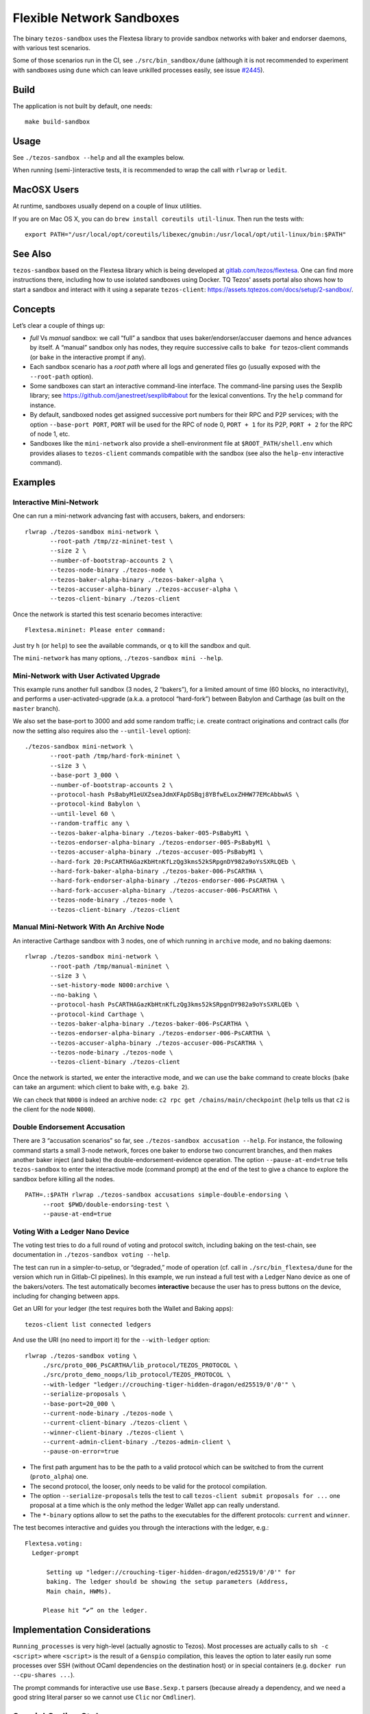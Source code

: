 Flexible Network Sandboxes
==========================

The binary ``tezos-sandbox`` uses the Flextesa library to provide
sandbox networks with baker and endorser daemons, with various test
scenarios.

Some of those scenarios run in the CI, see ``./src/bin_sandbox/dune`` (although
it is not recommended to experiment with sandboxes using ``dune`` which can
leave unkilled processes easily, see issue
`#2445 <https://github.com/ocaml/dune/issues/2445>`__).


Build
-----

The application is not built by default, one needs:

::

    make build-sandbox

Usage
-----

See ``./tezos-sandbox --help`` and all the examples below.

When running (semi-)interactive tests, it is recommended to wrap the
call with ``rlwrap`` or ``ledit``.

MacOSX Users
------------

At runtime, sandboxes usually depend on a couple of linux utilities.

If you are on Mac OS X, you can do ``brew install coreutils util-linux``. Then run
the tests with:

::

    export PATH="/usr/local/opt/coreutils/libexec/gnubin:/usr/local/opt/util-linux/bin:$PATH"


See Also
--------

``tezos-sandbox`` based on the Flextesa library which is being developed
at `gitlab.com/tezos/flextesa <https://gitlab.com/tezos/flextesa>`__.
One can find more instructions there, including how to use isolated
sandboxes using Docker. TQ Tezos' assets portal also shows how to start
a sandbox and interact with it using a separate ``tezos-client``:
https://assets.tqtezos.com/docs/setup/2-sandbox/.


Concepts
--------

Let’s clear a couple of things up:

-  *full* Vs *manual* sandbox: we call “full” a sandbox that uses
   baker/endorser/accuser daemons and hence advances by itself. A
   “manual” sandbox only has nodes, they require successive calls to
   ``bake for`` tezos-client commands (or ``bake`` in the interactive
   prompt if any).
-  Each sandbox scenario has a *root path* where all logs and generated
   files go (usually exposed with the ``--root-path`` option).
-  Some sandboxes can start an interactive command-line interface. The
   command-line parsing uses the Sexplib library; see
   https://github.com/janestreet/sexplib#about for the lexical
   conventions. Try the ``help`` command for instance.
-  By default, sandboxed nodes get assigned successive port numbers for
   their RPC and P2P services; with the option ``--base-port PORT``,
   ``PORT`` will be used for the RPC of node 0, ``PORT + 1`` for its
   P2P, ``PORT + 2`` for the RPC of node 1, etc.
-  Sandboxes like the ``mini-network`` also provide a shell-environment
   file at ``$ROOT_PATH/shell.env`` which provides aliases to
   ``tezos-client`` commands compatible with the sandbox (see also
   the ``help-env`` interactive command).


Examples
--------

Interactive Mini-Network
~~~~~~~~~~~~~~~~~~~~~~~~

One can run a mini-network advancing fast with accusers, bakers, and
endorsers:

::

    rlwrap ./tezos-sandbox mini-network \
           --root-path /tmp/zz-mininet-test \
           --size 2 \
           --number-of-bootstrap-accounts 2 \
           --tezos-node-binary ./tezos-node \
           --tezos-baker-alpha-binary ./tezos-baker-alpha \
           --tezos-accuser-alpha-binary ./tezos-accuser-alpha \
           --tezos-client-binary ./tezos-client

Once the network is started this test scenario becomes interactive:

::

    Flextesa.mininet: Please enter command:

Just try ``h`` (or ``help``) to see the available commands, or ``q`` to kill the
sandbox and quit.

The ``mini-network`` has many options, ``./tezos-sandbox mini --help``.

Mini-Network with User Activated Upgrade
~~~~~~~~~~~~~~~~~~~~~~~~~~~~~~~~~~~~~~~~

This example runs another full sandbox (3 nodes, 2 “bakers”), for a
limited amount of time (60 blocks, no interactivity), and performs a
user-activated-upgrade (a.k.a. a protocol “hard-fork”) between Babylon
and Carthage (as built on the ``master`` branch).

We also set the base-port to 3000 and add some random traffic;
i.e. create contract originations and contract calls (for now the
setting also requires also the ``--until-level`` option):

::

   ./tezos-sandbox mini-network \
          --root-path /tmp/hard-fork-mininet \
          --size 3 \
          --base-port 3_000 \
          --number-of-bootstrap-accounts 2 \
          --protocol-hash PsBabyM1eUXZseaJdmXFApDSBqj8YBfwELoxZHHW77EMcAbbwAS \
          --protocol-kind Babylon \
          --until-level 60 \
          --random-traffic any \
          --tezos-baker-alpha-binary ./tezos-baker-005-PsBabyM1 \
          --tezos-endorser-alpha-binary ./tezos-endorser-005-PsBabyM1 \
          --tezos-accuser-alpha-binary ./tezos-accuser-005-PsBabyM1 \
          --hard-fork 20:PsCARTHAGazKbHtnKfLzQg3kms52kSRpgnDY982a9oYsSXRLQEb \
          --hard-fork-baker-alpha-binary ./tezos-baker-006-PsCARTHA \
          --hard-fork-endorser-alpha-binary ./tezos-endorser-006-PsCARTHA \
          --hard-fork-accuser-alpha-binary ./tezos-accuser-006-PsCARTHA \
          --tezos-node-binary ./tezos-node \
          --tezos-client-binary ./tezos-client


Manual Mini-Network With An Archive Node
~~~~~~~~~~~~~~~~~~~~~~~~~~~~~~~~~~~~~~~~

An interactive Carthage sandbox with 3 nodes, one of which running in
``archive`` mode, and no baking daemons:

::

   rlwrap ./tezos-sandbox mini-network \
          --root-path /tmp/manual-mininet \
          --size 3 \
          --set-history-mode N000:archive \
          --no-baking \
          --protocol-hash PsCARTHAGazKbHtnKfLzQg3kms52kSRpgnDY982a9oYsSXRLQEb \
          --protocol-kind Carthage \
          --tezos-baker-alpha-binary ./tezos-baker-006-PsCARTHA \
          --tezos-endorser-alpha-binary ./tezos-endorser-006-PsCARTHA \
          --tezos-accuser-alpha-binary ./tezos-accuser-006-PsCARTHA \
          --tezos-node-binary ./tezos-node \
          --tezos-client-binary ./tezos-client

Once the network is started, we enter the interactive mode, and we can
use the ``bake`` command to create blocks (``bake`` can take an
argument: which client to bake with, e.g. \ ``bake 2``).

We can check that ``N000`` is indeed an archive node:
``c2 rpc get /chains/main/checkpoint`` (``help`` tells us that ``c2`` is
the client for the node ``N000``).

Double Endorsement Accusation
~~~~~~~~~~~~~~~~~~~~~~~~~~~~~

There are 3 “accusation scenarios” so far, see
``./tezos-sandbox accusation --help``. For instance, the following command
starts a small 3-node network, forces one baker to endorse two
concurrent branches, and then makes another baker inject (and bake) the
double-endorsement-evidence operation. The option ``--pause-at-end=true`` tells
``tezos-sandbox`` to enter the interactive mode (command prompt) at the end of
the test to give a chance to explore the sandbox before killing all the nodes.

::

    PATH=.:$PATH rlwrap ./tezos-sandbox accusations simple-double-endorsing \
         --root $PWD/double-endorsing-test \
         --pause-at-end=true


Voting With a Ledger Nano Device
~~~~~~~~~~~~~~~~~~~~~~~~~~~~~~~~

The voting test tries to do a full round of voting and protocol switch,
including baking on the test-chain, see documentation in
``./tezos-sandbox voting --help``.

The test can run in a simpler-to-setup, or “degraded,” mode of operation
(cf. call in ``./src/bin_flextesa/dune`` for the version which
run in Gitlab-CI pipelines). In this example, we run instead a full test
with a Ledger Nano device as one of the bakers/voters. The test automatically
becomes **interactive** because the user has to press buttons on the
device, including for changing between apps.

Get an URI for your ledger (the test requires both the Wallet and
Baking apps):

::

    tezos-client list connected ledgers

And use the URI (no need to import it) for the ``--with-ledger`` option:

::

    rlwrap ./tezos-sandbox voting \
         ./src/proto_006_PsCARTHA/lib_protocol/TEZOS_PROTOCOL \
         ./src/proto_demo_noops/lib_protocol/TEZOS_PROTOCOL \
         --with-ledger "ledger://crouching-tiger-hidden-dragon/ed25519/0'/0'" \
         --serialize-proposals \
         --base-port=20_000 \
         --current-node-binary ./tezos-node \
         --current-client-binary ./tezos-client \
         --winner-client-binary ./tezos-client \
         --current-admin-client-binary ./tezos-admin-client \
         --pause-on-error=true

-  The first path argument has to be the path to a valid protocol which
   can be switched to from the current (``proto_alpha``) one.
-  The second protocol, the looser, only needs to be valid for the
   protocol compilation.
-  The option ``--serialize-proposals`` tells the test to call
   ``tezos-client submit proposals for ...`` one proposal at a time
   which is the only method the ledger Wallet app can really understand.
-  The ``*-binary`` options allow to set the paths to the executables
   for the different protocols: ``current`` and ``winner``.

The test becomes interactive and guides you through the interactions
with the ledger, e.g.:

::

   Flextesa.voting:
     Ledger-prompt

         Setting up "ledger://crouching-tiger-hidden-dragon/ed25519/0'/0'" for
         baking. The ledger should be showing the setup parameters (Address,
         Main chain, HWMs).

        Please hit “✔” on the ledger.

Implementation Considerations
-----------------------------

``Running_processes`` is very high-level (actually agnostic to Tezos).
Most processes are actually calls to ``sh -c <script>`` where
``<script>`` is the result of a ``Genspio`` compilation, this leaves the
option to later easily run some processes over SSH (without OCaml
dependencies on the destination host) or in special containers (e.g.
``docker run --cpu-shares ...``).

The prompt commands for interactive use use ``Base.Sexp.t`` parsers
(because already a dependency, and we need a good string literal parser
so we cannot use ``Clic`` nor ``Cmdliner``).

Special Coding Style
--------------------

A fresh “just for testing project” is a good occasion to experiment a
bit …

See ``./vendor/lib_flextesa/internal_pervasives.ml``:

-  ``EF``: we try to use combinators on top of
   `Easy-format <https://mjambon.github.io/mjambon2016/easy-format.html>`__
   for most pretty-printing (it is still compatible with ``Format`` but
   it is much more functional/composable and does not rely on
   ``@[<2,3>@{crazy}@ @<acronym>EDSLs@n@]``).
-  Many standard modules are taken from Jane St Base (already a
   dependency of Tezos): List, String, Option, Int, Float.
-  Error monad uses *more typed* errors (polymorphic variants),
   cf. module ``Asynchronous_result`` (and note that ``bind`` also calls
   ``Lwt_unix.auto_yield 0.005 ()``).
-  All state is kept in a (*non-global*) value passed as argument
   everywhere needed. To simplify the dependency management the state
   variables are objects (cf. ``Base_state``, then ``Paths``,
   ``Console``, etc).
